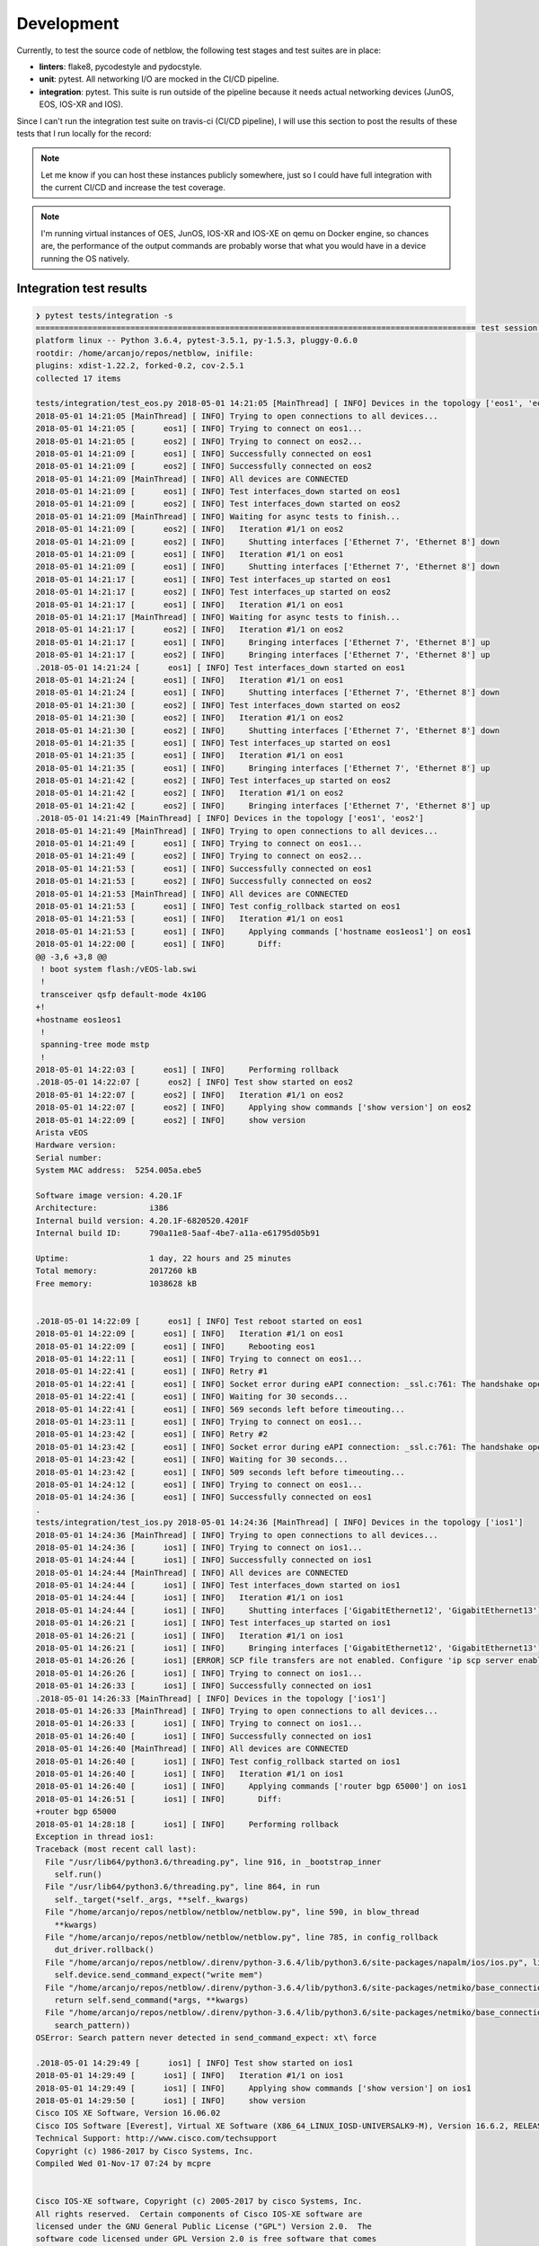 
Development
===========

Currently, to test the source code of netblow, the following test stages and test suites are in place:

- **linters**: flake8, pycodestyle and pydocstyle.
- **unit**: pytest. All networking I/O are mocked in the CI/CD pipeline.
- **integration**: pytest. This suite is run outside of the pipeline because it needs actual networking devices (JunOS, EOS, IOS-XR and IOS).

Since I can't run the integration test suite on travis-ci (CI/CD pipeline), I will use this section to post the results of these tests that I run locally for the record:

.. note::

  Let me know if you can host these instances publicly somewhere, just so I could have full integration with the current CI/CD and increase the test coverage.

.. note::

  I'm running virtual instances of OES, JunOS, IOS-XR and IOS-XE on qemu on Docker engine, so chances are, the performance of the output commands are probably worse that what you would have in a device running the OS natively.

Integration test results
------------------------

.. code:: shell

  ❯ pytest tests/integration -s
  ============================================================================================= test session starts ==============================================================================================
  platform linux -- Python 3.6.4, pytest-3.5.1, py-1.5.3, pluggy-0.6.0
  rootdir: /home/arcanjo/repos/netblow, inifile:
  plugins: xdist-1.22.2, forked-0.2, cov-2.5.1
  collected 17 items

  tests/integration/test_eos.py 2018-05-01 14:21:05 [MainThread] [ INFO] Devices in the topology ['eos1', 'eos2']
  2018-05-01 14:21:05 [MainThread] [ INFO] Trying to open connections to all devices...
  2018-05-01 14:21:05 [      eos1] [ INFO] Trying to connect on eos1...
  2018-05-01 14:21:05 [      eos2] [ INFO] Trying to connect on eos2...
  2018-05-01 14:21:09 [      eos1] [ INFO] Successfully connected on eos1
  2018-05-01 14:21:09 [      eos2] [ INFO] Successfully connected on eos2
  2018-05-01 14:21:09 [MainThread] [ INFO] All devices are CONNECTED
  2018-05-01 14:21:09 [      eos1] [ INFO] Test interfaces_down started on eos1
  2018-05-01 14:21:09 [      eos2] [ INFO] Test interfaces_down started on eos2
  2018-05-01 14:21:09 [MainThread] [ INFO] Waiting for async tests to finish...
  2018-05-01 14:21:09 [      eos2] [ INFO]   Iteration #1/1 on eos2
  2018-05-01 14:21:09 [      eos2] [ INFO]     Shutting interfaces ['Ethernet 7', 'Ethernet 8'] down
  2018-05-01 14:21:09 [      eos1] [ INFO]   Iteration #1/1 on eos1
  2018-05-01 14:21:09 [      eos1] [ INFO]     Shutting interfaces ['Ethernet 7', 'Ethernet 8'] down
  2018-05-01 14:21:17 [      eos1] [ INFO] Test interfaces_up started on eos1
  2018-05-01 14:21:17 [      eos2] [ INFO] Test interfaces_up started on eos2
  2018-05-01 14:21:17 [      eos1] [ INFO]   Iteration #1/1 on eos1
  2018-05-01 14:21:17 [MainThread] [ INFO] Waiting for async tests to finish...
  2018-05-01 14:21:17 [      eos2] [ INFO]   Iteration #1/1 on eos2
  2018-05-01 14:21:17 [      eos1] [ INFO]     Bringing interfaces ['Ethernet 7', 'Ethernet 8'] up
  2018-05-01 14:21:17 [      eos2] [ INFO]     Bringing interfaces ['Ethernet 7', 'Ethernet 8'] up
  .2018-05-01 14:21:24 [      eos1] [ INFO] Test interfaces_down started on eos1
  2018-05-01 14:21:24 [      eos1] [ INFO]   Iteration #1/1 on eos1
  2018-05-01 14:21:24 [      eos1] [ INFO]     Shutting interfaces ['Ethernet 7', 'Ethernet 8'] down
  2018-05-01 14:21:30 [      eos2] [ INFO] Test interfaces_down started on eos2
  2018-05-01 14:21:30 [      eos2] [ INFO]   Iteration #1/1 on eos2
  2018-05-01 14:21:30 [      eos2] [ INFO]     Shutting interfaces ['Ethernet 7', 'Ethernet 8'] down
  2018-05-01 14:21:35 [      eos1] [ INFO] Test interfaces_up started on eos1
  2018-05-01 14:21:35 [      eos1] [ INFO]   Iteration #1/1 on eos1
  2018-05-01 14:21:35 [      eos1] [ INFO]     Bringing interfaces ['Ethernet 7', 'Ethernet 8'] up
  2018-05-01 14:21:42 [      eos2] [ INFO] Test interfaces_up started on eos2
  2018-05-01 14:21:42 [      eos2] [ INFO]   Iteration #1/1 on eos2
  2018-05-01 14:21:42 [      eos2] [ INFO]     Bringing interfaces ['Ethernet 7', 'Ethernet 8'] up
  .2018-05-01 14:21:49 [MainThread] [ INFO] Devices in the topology ['eos1', 'eos2']
  2018-05-01 14:21:49 [MainThread] [ INFO] Trying to open connections to all devices...
  2018-05-01 14:21:49 [      eos1] [ INFO] Trying to connect on eos1...
  2018-05-01 14:21:49 [      eos2] [ INFO] Trying to connect on eos2...
  2018-05-01 14:21:53 [      eos1] [ INFO] Successfully connected on eos1
  2018-05-01 14:21:53 [      eos2] [ INFO] Successfully connected on eos2
  2018-05-01 14:21:53 [MainThread] [ INFO] All devices are CONNECTED
  2018-05-01 14:21:53 [      eos1] [ INFO] Test config_rollback started on eos1
  2018-05-01 14:21:53 [      eos1] [ INFO]   Iteration #1/1 on eos1
  2018-05-01 14:21:53 [      eos1] [ INFO]     Applying commands ['hostname eos1eos1'] on eos1
  2018-05-01 14:22:00 [      eos1] [ INFO]       Diff:
  @@ -3,6 +3,8 @@
   ! boot system flash:/vEOS-lab.swi
   !
   transceiver qsfp default-mode 4x10G
  +!
  +hostname eos1eos1
   !
   spanning-tree mode mstp
   !
  2018-05-01 14:22:03 [      eos1] [ INFO]     Performing rollback
  .2018-05-01 14:22:07 [      eos2] [ INFO] Test show started on eos2
  2018-05-01 14:22:07 [      eos2] [ INFO]   Iteration #1/1 on eos2
  2018-05-01 14:22:07 [      eos2] [ INFO]     Applying show commands ['show version'] on eos2
  2018-05-01 14:22:09 [      eos2] [ INFO]     show version
  Arista vEOS
  Hardware version:
  Serial number:
  System MAC address:  5254.005a.ebe5

  Software image version: 4.20.1F
  Architecture:           i386
  Internal build version: 4.20.1F-6820520.4201F
  Internal build ID:      790a11e8-5aaf-4be7-a11a-e61795d05b91

  Uptime:                 1 day, 22 hours and 25 minutes
  Total memory:           2017260 kB
  Free memory:            1038628 kB


  .2018-05-01 14:22:09 [      eos1] [ INFO] Test reboot started on eos1
  2018-05-01 14:22:09 [      eos1] [ INFO]   Iteration #1/1 on eos1
  2018-05-01 14:22:09 [      eos1] [ INFO]     Rebooting eos1
  2018-05-01 14:22:11 [      eos1] [ INFO] Trying to connect on eos1...
  2018-05-01 14:22:41 [      eos1] [ INFO] Retry #1
  2018-05-01 14:22:41 [      eos1] [ INFO] Socket error during eAPI connection: _ssl.c:761: The handshake operation timed out
  2018-05-01 14:22:41 [      eos1] [ INFO] Waiting for 30 seconds...
  2018-05-01 14:22:41 [      eos1] [ INFO] 569 seconds left before timeouting...
  2018-05-01 14:23:11 [      eos1] [ INFO] Trying to connect on eos1...
  2018-05-01 14:23:42 [      eos1] [ INFO] Retry #2
  2018-05-01 14:23:42 [      eos1] [ INFO] Socket error during eAPI connection: _ssl.c:761: The handshake operation timed out
  2018-05-01 14:23:42 [      eos1] [ INFO] Waiting for 30 seconds...
  2018-05-01 14:23:42 [      eos1] [ INFO] 509 seconds left before timeouting...
  2018-05-01 14:24:12 [      eos1] [ INFO] Trying to connect on eos1...
  2018-05-01 14:24:36 [      eos1] [ INFO] Successfully connected on eos1
  .
  tests/integration/test_ios.py 2018-05-01 14:24:36 [MainThread] [ INFO] Devices in the topology ['ios1']
  2018-05-01 14:24:36 [MainThread] [ INFO] Trying to open connections to all devices...
  2018-05-01 14:24:36 [      ios1] [ INFO] Trying to connect on ios1...
  2018-05-01 14:24:44 [      ios1] [ INFO] Successfully connected on ios1
  2018-05-01 14:24:44 [MainThread] [ INFO] All devices are CONNECTED
  2018-05-01 14:24:44 [      ios1] [ INFO] Test interfaces_down started on ios1
  2018-05-01 14:24:44 [      ios1] [ INFO]   Iteration #1/1 on ios1
  2018-05-01 14:24:44 [      ios1] [ INFO]     Shutting interfaces ['GigabitEthernet12', 'GigabitEthernet13'] down
  2018-05-01 14:26:21 [      ios1] [ INFO] Test interfaces_up started on ios1
  2018-05-01 14:26:21 [      ios1] [ INFO]   Iteration #1/1 on ios1
  2018-05-01 14:26:21 [      ios1] [ INFO]     Bringing interfaces ['GigabitEthernet12', 'GigabitEthernet13'] up
  2018-05-01 14:26:26 [      ios1] [ERROR] SCP file transfers are not enabled. Configure 'ip scp server enable' on the device.
  2018-05-01 14:26:26 [      ios1] [ INFO] Trying to connect on ios1...
  2018-05-01 14:26:33 [      ios1] [ INFO] Successfully connected on ios1
  .2018-05-01 14:26:33 [MainThread] [ INFO] Devices in the topology ['ios1']
  2018-05-01 14:26:33 [MainThread] [ INFO] Trying to open connections to all devices...
  2018-05-01 14:26:33 [      ios1] [ INFO] Trying to connect on ios1...
  2018-05-01 14:26:40 [      ios1] [ INFO] Successfully connected on ios1
  2018-05-01 14:26:40 [MainThread] [ INFO] All devices are CONNECTED
  2018-05-01 14:26:40 [      ios1] [ INFO] Test config_rollback started on ios1
  2018-05-01 14:26:40 [      ios1] [ INFO]   Iteration #1/1 on ios1
  2018-05-01 14:26:40 [      ios1] [ INFO]     Applying commands ['router bgp 65000'] on ios1
  2018-05-01 14:26:51 [      ios1] [ INFO]       Diff:
  +router bgp 65000
  2018-05-01 14:28:18 [      ios1] [ INFO]     Performing rollback
  Exception in thread ios1:
  Traceback (most recent call last):
    File "/usr/lib64/python3.6/threading.py", line 916, in _bootstrap_inner
      self.run()
    File "/usr/lib64/python3.6/threading.py", line 864, in run
      self._target(*self._args, **self._kwargs)
    File "/home/arcanjo/repos/netblow/netblow/netblow.py", line 590, in blow_thread
      **kwargs)
    File "/home/arcanjo/repos/netblow/netblow/netblow.py", line 785, in config_rollback
      dut_driver.rollback()
    File "/home/arcanjo/repos/netblow/.direnv/python-3.6.4/lib/python3.6/site-packages/napalm/ios/ios.py", line 471, in rollback
      self.device.send_command_expect("write mem")
    File "/home/arcanjo/repos/netblow/.direnv/python-3.6.4/lib/python3.6/site-packages/netmiko/base_connection.py", line 1069, in send_command_expect
      return self.send_command(*args, **kwargs)
    File "/home/arcanjo/repos/netblow/.direnv/python-3.6.4/lib/python3.6/site-packages/netmiko/base_connection.py", line 1051, in send_command
      search_pattern))
  OSError: Search pattern never detected in send_command_expect: xt\ force

  .2018-05-01 14:29:49 [      ios1] [ INFO] Test show started on ios1
  2018-05-01 14:29:49 [      ios1] [ INFO]   Iteration #1/1 on ios1
  2018-05-01 14:29:49 [      ios1] [ INFO]     Applying show commands ['show version'] on ios1
  2018-05-01 14:29:50 [      ios1] [ INFO]     show version
  Cisco IOS XE Software, Version 16.06.02
  Cisco IOS Software [Everest], Virtual XE Software (X86_64_LINUX_IOSD-UNIVERSALK9-M), Version 16.6.2, RELEASE SOFTWARE (fc2)
  Technical Support: http://www.cisco.com/techsupport
  Copyright (c) 1986-2017 by Cisco Systems, Inc.
  Compiled Wed 01-Nov-17 07:24 by mcpre


  Cisco IOS-XE software, Copyright (c) 2005-2017 by cisco Systems, Inc.
  All rights reserved.  Certain components of Cisco IOS-XE software are
  licensed under the GNU General Public License ("GPL") Version 2.0.  The
  software code licensed under GPL Version 2.0 is free software that comes
  with ABSOLUTELY NO WARRANTY.  You can redistribute and/or modify such
  GPL code under the terms of GPL Version 2.0.  For more details, see the
  documentation or "License Notice" file accompanying the IOS-XE software,
  or the applicable URL provided on the flyer accompanying the IOS-XE
  software.


  ROM: IOS-XE ROMMON

  csr1000v uptime is 1 day, 22 hours, 31 minutes
  Uptime for this control processor is 1 day, 22 hours, 32 minutes
  System returned to ROM by reload
  System image file is "bootflash:packages.conf"
  Last reload reason: Reload Command



  This product contains cryptographic features and is subject to United
  States and local country laws governing import, export, transfer and
  use. Delivery of Cisco cryptographic products does not imply
  third-party authority to import, export, distribute or use encryption.
  Importers, exporters, distributors and users are responsible for
  compliance with U.S. and local country laws. By using this product you
  agree to comply with applicable laws and regulations. If you are unable
  to comply with U.S. and local laws, return this product immediately.

  A summary of U.S. laws governing Cisco cryptographic products may be found at:
  http://www.cisco.com/wwl/export/crypto/tool/stqrg.html

  If you require further assistance please contact us by sending email to
  export@cisco.com.

  License Level: ax
  License Type: Default. No valid license found.
  Next reload license Level: ax

  cisco CSR1000V (VXE) processor (revision VXE) with 2190795K/3075K bytes of memory.
  Processor board ID 9CT15UOLWFI
  10 Gigabit Ethernet interfaces
  32768K bytes of non-volatile configuration memory.
  3984840K bytes of physical memory.
  7774207K bytes of virtual hard disk at bootflash:.
  0K bytes of WebUI ODM Files at webui:.

  Configuration register is 0x2102
  .2018-05-01 14:29:50 [      ios1] [ INFO] Test reboot started on ios1
  2018-05-01 14:29:50 [      ios1] [ INFO]   Iteration #1/1 on ios1
  2018-05-01 14:29:50 [      ios1] [ INFO]     Rebooting ios1
  2018-05-01 14:31:21 [      ios1] [ INFO] Trying to connect on ios1...
  2018-05-01 14:31:36 [      ios1] [ INFO] Retry #1
  2018-05-01 14:31:36 [      ios1] [ INFO] Error reading SSH protocol banner
  2018-05-01 14:31:36 [      ios1] [ INFO] Waiting for 30 seconds...
  2018-05-01 14:31:36 [      ios1] [ INFO] 584 seconds left before timeouting...
  2018-05-01 14:32:06 [      ios1] [ INFO] Trying to connect on ios1...
  2018-05-01 14:32:22 [      ios1] [ INFO] Retry #2
  2018-05-01 14:32:22 [      ios1] [ INFO] Error reading SSH protocol banner
  2018-05-01 14:32:22 [      ios1] [ INFO] Waiting for 30 seconds...
  2018-05-01 14:32:22 [      ios1] [ INFO] 539 seconds left before timeouting...
  2018-05-01 14:32:52 [      ios1] [ INFO] Trying to connect on ios1...
  2018-05-01 14:32:59 [      ios1] [ INFO] Successfully connected on ios1
  .
  tests/integration/test_iosxr.py 2018-05-01 14:32:59 [MainThread] [ INFO] Devices in the topology ['iosxr1']
  2018-05-01 14:32:59 [MainThread] [ INFO] Trying to open connections to all devices...
  2018-05-01 14:32:59 [    iosxr1] [ INFO] Trying to connect on iosxr1...
  2018-05-01 14:33:10 [    iosxr1] [ INFO] Successfully connected on iosxr1
  2018-05-01 14:33:10 [MainThread] [ INFO] All devices are CONNECTED
  2018-05-01 14:33:10 [    iosxr1] [ INFO] Test interfaces_down started on iosxr1
  2018-05-01 14:33:10 [    iosxr1] [ INFO]   Iteration #1/1 on iosxr1
  2018-05-01 14:33:10 [    iosxr1] [ INFO]     Shutting interfaces ['GigabitEthernet0/0/0/1', 'GigabitEthernet0/0/0/2'] down
  2018-05-01 14:33:13 [    iosxr1] [ INFO] Test interfaces_up started on iosxr1
  2018-05-01 14:33:13 [    iosxr1] [ INFO]   Iteration #1/1 on iosxr1
  2018-05-01 14:33:13 [    iosxr1] [ INFO]     Bringing interfaces ['GigabitEthernet0/0/0/1', 'GigabitEthernet0/0/0/2'] up
  .2018-05-01 14:33:15 [MainThread] [ INFO] Devices in the topology ['iosxr1']
  2018-05-01 14:33:15 [MainThread] [ INFO] Trying to open connections to all devices...
  2018-05-01 14:33:15 [    iosxr1] [ INFO] Trying to connect on iosxr1...
  2018-05-01 14:33:27 [    iosxr1] [ INFO] Successfully connected on iosxr1
  2018-05-01 14:33:27 [MainThread] [ INFO] All devices are CONNECTED
  2018-05-01 14:33:27 [    iosxr1] [ INFO] Test config_rollback started on iosxr1
  2018-05-01 14:33:27 [    iosxr1] [ INFO]   Iteration #1/1 on iosxr1
  2018-05-01 14:33:27 [    iosxr1] [ INFO]     Applying commands ['router bgp 65001'] on iosxr1
  2018-05-01 14:33:29 [    iosxr1] [ INFO]       Diff:
  ---
  +++
  @@ -385,6 +385,8 @@
   interface GigabitEthernet0/0/0/127
    shutdown
   !
  +router bgp 65001
  +!
   xml agent tty
   !
   netconf-yang agent
  2018-05-01 14:33:31 [    iosxr1] [ INFO]     Performing rollback
  .2018-05-01 14:33:31 [    iosxr1] [ INFO] Test show started on iosxr1
  2018-05-01 14:33:31 [    iosxr1] [ INFO]   Iteration #1/1 on iosxr1
  2018-05-01 14:33:31 [    iosxr1] [ INFO]     Applying show commands ['show version'] on iosxr1
  2018-05-01 14:33:32 [    iosxr1] [ INFO]     show version
  Cisco IOS XR Software, Version 6.0.1[Default]
  Copyright (c) 2016 by Cisco Systems, Inc.

  ROM: GRUB, Version 1.99(0), DEV RELEASE

  ios uptime is 1 day, 22 hours, 36 minutes
  System image file is "bootflash:disk0/xrvr-os-mbi-6.0.1/mbixrvr-rp.vm"

  cisco IOS XRv Series (Pentium Celeron Stepping 3) processor with 3145215K bytes of memory.
  Pentium Celeron Stepping 3 processor at 2607MHz, Revision 2.174
  IOS XRv Chassis

  128 GigabitEthernet
  1 Management Ethernet
  97070k bytes of non-volatile configuration memory.
  866M bytes of hard disk.
  2321392k bytes of disk0: (Sector size 512 bytes).

  Configuration register on node 0/0/CPU0 is 0x2102
  Boot device on node 0/0/CPU0 is disk0:
  Package active on node 0/0/CPU0:
  iosxr-infra, V 6.0.1[Default], Cisco Systems, at disk0:iosxr-infra-6.0.1
      Built on Mon May  9 12:06:47 UTC 2016
      By iox-lnx-003 in /auto/srcarchive12/production/6.0.1/xrvr/workspace for pie

  iosxr-fwding, V 6.0.1[Default], Cisco Systems, at disk0:iosxr-fwding-6.0.1
      Built on Mon May  9 12:06:47 UTC 2016
      By iox-lnx-003 in /auto/srcarchive12/production/6.0.1/xrvr/workspace for pie

  iosxr-routing, V 6.0.1[Default], Cisco Systems, at disk0:iosxr-routing-6.0.1
      Built on Mon May  9 12:06:47 UTC 2016
      By iox-lnx-003 in /auto/srcarchive12/production/6.0.1/xrvr/workspace for pie

  iosxr-ce, V 6.0.1[Default], Cisco Systems, at disk0:iosxr-ce-6.0.1
      Built on Mon May  9 12:06:48 UTC 2016
      By iox-lnx-003 in /auto/srcarchive12/production/6.0.1/xrvr/workspace for pie

  xrvr-os-mbi, V 6.0.1[Default], Cisco Systems, at disk0:xrvr-os-mbi-6.0.1
      Built on Mon May  9 12:07:35 UTC 2016
      By iox-lnx-003 in /auto/srcarchive12/production/6.0.1/xrvr/workspace for pie

  xrvr-base, V 6.0.1[Default], Cisco Systems, at disk0:xrvr-base-6.0.1
      Built on Mon May  9 12:06:47 UTC 2016
      By iox-lnx-003 in /auto/srcarchive12/production/6.0.1/xrvr/workspace for pie

  xrvr-fwding, V 6.0.1[Default], Cisco Systems, at disk0:xrvr-fwding-6.0.1
      Built on Mon May  9 12:06:48 UTC 2016
      By iox-lnx-003 in /auto/srcarchive12/production/6.0.1/xrvr/workspace for pie

  xrvr-mgbl-x, V 6.0.1[Default], Cisco Systems, at disk0:xrvr-mgbl-x-6.0.1
      Built on Mon May  9 12:06:55 UTC 2016
      By iox-lnx-003 in /auto/srcarchive12/production/6.0.1/xrvr/workspace for pie

  iosxr-mpls, V 6.0.1[Default], Cisco Systems, at disk0:iosxr-mpls-6.0.1
      Built on Mon May  9 12:06:47 UTC 2016
      By iox-lnx-003 in /auto/srcarchive12/production/6.0.1/xrvr/workspace for pie

  iosxr-mgbl, V 6.0.1[Default], Cisco Systems, at disk0:iosxr-mgbl-6.0.1
      Built on Mon May  9 12:06:47 UTC 2016
      By iox-lnx-003 in /auto/srcarchive12/production/6.0.1/xrvr/workspace for pie

  iosxr-mcast, V 6.0.1[Default], Cisco Systems, at disk0:iosxr-mcast-6.0.1
      Built on Mon May  9 12:06:48 UTC 2016
      By iox-lnx-003 in /auto/srcarchive12/production/6.0.1/xrvr/workspace for pie

  xrvr-mcast-supp, V 6.0.1[Default], Cisco Systems, at disk0:xrvr-mcast-supp-6.0.1
      Built on Mon May  9 12:06:48 UTC 2016
      By iox-lnx-003 in /auto/srcarchive12/production/6.0.1/xrvr/workspace for pie

  iosxr-bng, V 6.0.1[Default], Cisco Systems, at disk0:iosxr-bng-6.0.1
      Built on Mon May  9 12:06:45 UTC 2016
      By iox-lnx-003 in /auto/srcarchive12/production/6.0.1/xrvr/workspace for pie

  xrvr-bng-supp, V 6.0.1[Default], Cisco Systems, at disk0:xrvr-bng-supp-6.0.1
      Built on Mon May  9 12:06:45 UTC 2016
      By iox-lnx-003 in /auto/srcarchive12/production/6.0.1/xrvr/workspace for pie

  iosxr-security, V 6.0.1[Default], Cisco Systems, at disk0:iosxr-security-6.0.1
      Built on Mon May  9 12:06:39 UTC 2016
      By iox-lnx-003 in /auto/srcarchive12/production/6.0.1/xrvr/workspace for pie

  xrvr-fullk9-x, V 6.0.1[Default], Cisco Systems, at disk0:xrvr-fullk9-x-6.0.1
      Built on Mon May  9 12:07:39 UTC 2016
      By iox-lnx-003 in /auto/srcarchive12/production/6.0.1/xrvr/workspace for pie
  .2018-05-01 14:33:32 [    iosxr1] [ INFO] Test reboot started on iosxr1
  2018-05-01 14:33:32 [    iosxr1] [ INFO]   Iteration #1/1 on iosxr1
  2018-05-01 14:33:32 [    iosxr1] [ INFO]     Rebooting iosxr1
  2018-05-01 14:34:07 [    iosxr1] [ INFO] Trying to connect on iosxr1...
  2018-05-01 14:34:19 [    iosxr1] [ INFO] Successfully connected on iosxr1
  .
  tests/integration/test_junos.py 2018-05-01 14:34:19 [MainThread] [ INFO] Devices in the topology ['junos1']
  2018-05-01 14:34:19 [MainThread] [ INFO] Trying to open connections to all devices...
  2018-05-01 14:34:19 [    junos1] [ INFO] Trying to connect on junos1...
  2018-05-01 14:34:21 [    junos1] [ INFO] Successfully connected on junos1
  2018-05-01 14:34:21 [MainThread] [ INFO] All devices are CONNECTED
  2018-05-01 14:34:21 [    junos1] [ INFO] Test interfaces_down started on junos1
  2018-05-01 14:34:21 [    junos1] [ INFO]   Iteration #1/1 on junos1
  2018-05-01 14:34:21 [    junos1] [ INFO]     Shutting interfaces ['ge-0/0/1', 'ge-0/0/2'] down
  2018-05-01 14:34:24 [    junos1] [ INFO] Test interfaces_up started on junos1
  2018-05-01 14:34:24 [    junos1] [ INFO]   Iteration #1/1 on junos1
  2018-05-01 14:34:24 [    junos1] [ INFO]     Bringing interfaces ['ge-0/0/1', 'ge-0/0/2'] up
  2018-05-01 14:34:26 [    junos1] [ INFO] Test interfaces_flap started on junos1
  2018-05-01 14:34:26 [    junos1] [ INFO]   Iteration #1/1 on junos1
  2018-05-01 14:34:26 [    junos1] [ INFO]     Shutting interfaces ['ge-0/0/1', 'ge-0/0/2'] down
  2018-05-01 14:34:28 [    junos1] [ INFO]     Bringing interfaces ['ge-0/0/1', 'ge-0/0/2'] up
  .2018-05-01 14:34:30 [MainThread] [ INFO] Devices in the topology ['junos1']
  2018-05-01 14:34:30 [MainThread] [ INFO] Trying to open connections to all devices...
  2018-05-01 14:34:30 [    junos1] [ INFO] Trying to connect on junos1...
  2018-05-01 14:34:33 [    junos1] [ INFO] Successfully connected on junos1
  2018-05-01 14:34:33 [MainThread] [ INFO] All devices are CONNECTED
  2018-05-01 14:34:33 [    junos1] [ INFO] Test config_rollback started on junos1
  2018-05-01 14:34:33 [    junos1] [ INFO]   Iteration #1/1 on junos1
  2018-05-01 14:34:33 [    junos1] [ INFO]     Applying commands ['set system domain-name lab.com', 'set system ntp peer 10.10.10.10'] on junos1
  2018-05-01 14:34:34 [    junos1] [ INFO]       Diff:
  [edit system]
  +  domain-name lab.com;
  +  ntp {
  +      peer 10.10.10.10;
  +  }
  2018-05-01 14:34:35 [    junos1] [ INFO]     Performing rollback
  .2018-05-01 14:34:37 [    junos1] [ INFO] Test show started on junos1
  2018-05-01 14:34:37 [    junos1] [ INFO]   Iteration #1/1 on junos1
  2018-05-01 14:34:37 [    junos1] [ INFO]     Applying show commands ['show interfaces terse', 'show version'] on junos1
  2018-05-01 14:34:38 [    junos1] [ INFO]     show interfaces terse

  Interface               Admin Link Proto    Local                 Remote
  ge-0/0/0                up    up
  lc-0/0/0                up    up
  lc-0/0/0.32769          up    up   vpls
  pfe-0/0/0               up    up
  pfe-0/0/0.16383         up    up   inet
                                     inet6
  pfh-0/0/0               up    up
  pfh-0/0/0.16383         up    up   inet
  pfh-0/0/0.16384         up    up   inet
  ge-0/0/1                up    up
  ge-0/0/2                up    up
  ge-0/0/3                up    up
  ge-0/0/4                up    up
  ge-0/0/5                up    up
  ge-0/0/6                up    up
  ge-0/0/7                up    up
  ge-0/0/8                up    up
  ge-0/0/9                up    up
  ge-0/0/10               up    up
  ge-0/0/11               up    up
  ge-0/0/12               up    up
  ge-0/0/13               up    up
  ge-0/0/14               up    up
  ge-0/0/15               up    up
  ge-0/0/16               up    up
  ge-0/0/17               up    up
  ge-0/0/18               up    up
  ge-0/0/19               up    up
  ge-0/0/20               up    up
  ge-0/0/21               up    up
  ge-0/0/22               up    up
  ge-0/0/23               up    up
  ge-0/0/24               up    up
  ge-0/0/25               up    up
  ge-0/0/26               up    up
  ge-0/0/27               up    up
  ge-0/0/28               up    up
  ge-0/0/29               up    up
  ge-0/0/30               up    up
  ge-0/0/31               up    up
  ge-0/0/32               up    up
  ge-0/0/33               up    up
  ge-0/0/34               up    up
  ge-0/0/35               up    up
  ge-0/0/36               up    up
  ge-0/0/37               up    up
  ge-0/0/38               up    up
  ge-0/0/39               up    up
  ge-0/0/40               up    up
  ge-0/0/41               up    up
  ge-0/0/42               up    up
  ge-0/0/43               up    up
  ge-0/0/44               up    up
  ge-0/0/45               up    up
  ge-0/0/46               up    up
  ge-0/0/47               up    up
  ge-0/0/48               up    up
  ge-0/0/49               up    up
  ge-0/0/50               up    up
  ge-0/0/51               up    up
  ge-0/0/52               up    up
  ge-0/0/53               up    up
  ge-0/0/54               up    up
  ge-0/0/55               up    up
  ge-0/0/56               up    up
  ge-0/0/57               up    up
  ge-0/0/58               up    up
  ge-0/0/59               up    up
  ge-0/0/60               up    up
  ge-0/0/61               up    up
  ge-0/0/62               up    up
  ge-0/0/63               up    up
  ge-0/0/64               up    up
  ge-0/0/65               up    up
  ge-0/0/66               up    up
  ge-0/0/67               up    up
  ge-0/0/68               up    up
  ge-0/0/69               up    up
  ge-0/0/70               up    up
  ge-0/0/71               up    up
  ge-0/0/72               up    up
  ge-0/0/73               up    up
  ge-0/0/74               up    up
  ge-0/0/75               up    up
  ge-0/0/76               up    up
  ge-0/0/77               up    up
  ge-0/0/78               up    up
  ge-0/0/79               up    up
  ge-0/0/80               up    up
  ge-0/0/81               up    up
  ge-0/0/82               up    up
  ge-0/0/83               up    up
  ge-0/0/84               up    up
  ge-0/0/85               up    up
  ge-0/0/86               up    up
  ge-0/0/87               up    up
  ge-0/0/88               up    up
  ge-0/0/89               up    up
  ge-0/0/90               up    up
  ge-0/0/91               up    up
  ge-0/0/92               up    up
  ge-0/0/93               up    up
  ge-0/0/94               up    up
  cbp0                    up    up
  demux0                  up    up
  dsc                     up    up
  em1                     up    up
  em1.0                   up    up   inet     10.0.0.4/8
                                              128.0.0.1/2
                                              128.0.0.4/2
                                     inet6    fe80::5254:ff:fe55:5801/64
                                              fec0::a:0:0:4/64
                                     tnp      0x4
  esi                     up    up
  fxp0                    up    up
  fxp0.0                  up    up   inet     10.0.0.15/24
  gre                     up    up
  ipip                    up    up
  irb                     up    up
  jsrv                    up    up
  jsrv.1                  up    up   inet     128.0.0.127/2
  lo0                     up    up
  lo0.16384               up    up   inet     127.0.0.1           --> 0/0
  lo0.16385               up    up   inet
  lsi                     up    up
  mtun                    up    up
  pimd                    up    up
  pime                    up    up
  pip0                    up    up
  pp0                     up    up
  rbeb                    up    up
  tap                     up    up
  vtep                    up    up

  2018-05-01 14:34:38 [    junos1] [ INFO]     show version

  Model: vmx
  Junos: 17.2R1.13
  JUNOS OS Kernel 64-bit  [20170523.350481_builder_stable_10]
  JUNOS OS libs [20170523.350481_builder_stable_10]
  JUNOS OS runtime [20170523.350481_builder_stable_10]
  JUNOS OS time zone information [20170523.350481_builder_stable_10]
  JUNOS network stack and utilities [20170601.185252_builder_junos_172_r1]
  JUNOS modules [20170601.185252_builder_junos_172_r1]
  JUNOS mx modules [20170601.185252_builder_junos_172_r1]
  JUNOS libs [20170601.185252_builder_junos_172_r1]
  JUNOS OS libs compat32 [20170523.350481_builder_stable_10]
  JUNOS OS 32-bit compatibility [20170523.350481_builder_stable_10]
  JUNOS libs compat32 [20170601.185252_builder_junos_172_r1]
  JUNOS runtime [20170601.185252_builder_junos_172_r1]
  JUNOS Packet Forwarding Engine Simulation Package [20170601.185252_builder_junos_172_r1]
  JUNOS py extensions [20170601.185252_builder_junos_172_r1]
  JUNOS py base [20170601.185252_builder_junos_172_r1]
  JUNOS OS vmguest [20170523.350481_builder_stable_10]
  JUNOS OS crypto [20170523.350481_builder_stable_10]
  JUNOS mx libs compat32 [20170601.185252_builder_junos_172_r1]
  JUNOS mx runtime [20170601.185252_builder_junos_172_r1]
  JUNOS common platform support [20170601.185252_builder_junos_172_r1]
  JUNOS mx libs [20170601.185252_builder_junos_172_r1]
  JUNOS mtx Data Plane Crypto Support [20170601.185252_builder_junos_172_r1]
  JUNOS daemons [20170601.185252_builder_junos_172_r1]
  JUNOS mx daemons [20170601.185252_builder_junos_172_r1]
  JUNOS Services URL Filter package [20170601.185252_builder_junos_172_r1]
  JUNOS Services TLB Service PIC package [20170601.185252_builder_junos_172_r1]
  JUNOS Services SSL [20170601.185252_builder_junos_172_r1]
  JUNOS Services Stateful Firewall [20170601.185252_builder_junos_172_r1]
  JUNOS Services RPM [20170601.185252_builder_junos_172_r1]
  JUNOS Services PTSP Container package [20170601.185252_builder_junos_172_r1]
  JUNOS Services PCEF package [20170601.185252_builder_junos_172_r1]
  JUNOS Services NAT [20170601.185252_builder_junos_172_r1]
  JUNOS Services Mobile Subscriber Service Container package [20170601.185252_builder_junos_172_r1]
  JUNOS Services MobileNext Software package [20170601.185252_builder_junos_172_r1]
  JUNOS Services Logging Report Framework package [20170601.185252_builder_junos_172_r1]
  JUNOS Services LL-PDF Container package [20170601.185252_builder_junos_172_r1]
  JUNOS Services Jflow Container package [20170601.185252_builder_junos_172_r1]
  JUNOS Services Deep Packet Inspection package [20170601.185252_builder_junos_172_r1]
  JUNOS Services IPSec [20170601.185252_builder_junos_172_r1]
  JUNOS Services IDS [20170601.185252_builder_junos_172_r1]
  JUNOS IDP Services [20170601.185252_builder_junos_172_r1]
  JUNOS Services HTTP Content Management package [20170601.185252_builder_junos_172_r1]
  JUNOS Services Crypto [20170601.185252_builder_junos_172_r1]
  JUNOS Services Captive Portal and Content Delivery Container package [20170601.185252_builder_junos_172_r1]
  JUNOS Services COS [20170601.185252_builder_junos_172_r1]
  JUNOS AppId Services [20170601.185252_builder_junos_172_r1]
  JUNOS Services Application Level Gateways [20170601.185252_builder_junos_172_r1]
  JUNOS Services AACL Container package [20170601.185252_builder_junos_172_r1]
  JUNOS Extension Toolkit [20170601.185252_builder_junos_172_r1]
  JUNOS jfirmware [20170601.185252_builder_junos_172_r1]
  JUNOS Online Documentation [20170601.185252_builder_junos_172_r1]

  .2018-05-01 14:34:38 [    junos1] [ INFO] Test reboot started on junos1
  2018-05-01 14:34:38 [    junos1] [ INFO]   Iteration #1/1 on junos1
  2018-05-01 14:34:38 [    junos1] [ INFO]     Rebooting junos1
  2018-05-01 14:34:39 [    junos1] [ INFO] Trying to connect on junos1...
  2018-05-01 14:34:39 [    junos1] [ INFO] Retry #1
  2018-05-01 14:34:39 [    junos1] [ INFO] ConnectRefusedError(labhost)
  2018-05-01 14:34:39 [    junos1] [ INFO] Waiting for 30 seconds...
  2018-05-01 14:34:39 [    junos1] [ INFO] 599 seconds left before timeouting...
  2018-05-01 14:35:09 [    junos1] [ INFO] Trying to connect on junos1...
  2018-05-01 14:35:24 [    junos1] [ INFO] Retry #2
  2018-05-01 14:35:24 [    junos1] [ INFO] ConnectError(host: labhost, msg: Negotiation failed)
  2018-05-01 14:35:24 [    junos1] [ INFO] Waiting for 30 seconds...
  2018-05-01 14:35:24 [    junos1] [ INFO] 554 seconds left before timeouting...
  2018-05-01 14:35:54 [    junos1] [ INFO] Trying to connect on junos1...
  2018-05-01 14:36:09 [    junos1] [ INFO] Retry #3
  2018-05-01 14:36:09 [    junos1] [ INFO] ConnectError(host: labhost, msg: Negotiation failed)
  2018-05-01 14:36:09 [    junos1] [ INFO] Waiting for 30 seconds...
  2018-05-01 14:36:09 [    junos1] [ INFO] 509 seconds left before timeouting...
  2018-05-01 14:36:39 [    junos1] [ INFO] Trying to connect on junos1...
  2018-05-01 14:36:42 [    junos1] [ INFO] Successfully connected on junos1
  .

  ========================================================================================= 17 passed in 937.32 seconds =========================================================================================
  2018-05-01 14:36:42 [MainThread] [ INFO] Closing connections to all devices
  2018-05-01 14:36:42 [MainThread] [ INFO] Closing connections to all devices
  2018-05-01 14:36:42 [MainThread] [ INFO] Closing connections to all devices
  2018-05-01 14:36:42 [MainThread] [ INFO] Closing connections to all devices
  2018-05-01 14:36:42 [MainThread] [ INFO] Closing connections to all devices
  2018-05-01 14:36:42 [MainThread] [ INFO] Closing connections to all devices
  2018-05-01 14:36:46 [MainThread] [ INFO] Closing connections to all devices
  2018-05-01 14:36:46 [MainThread] [ INFO] Closing connections to all devices
